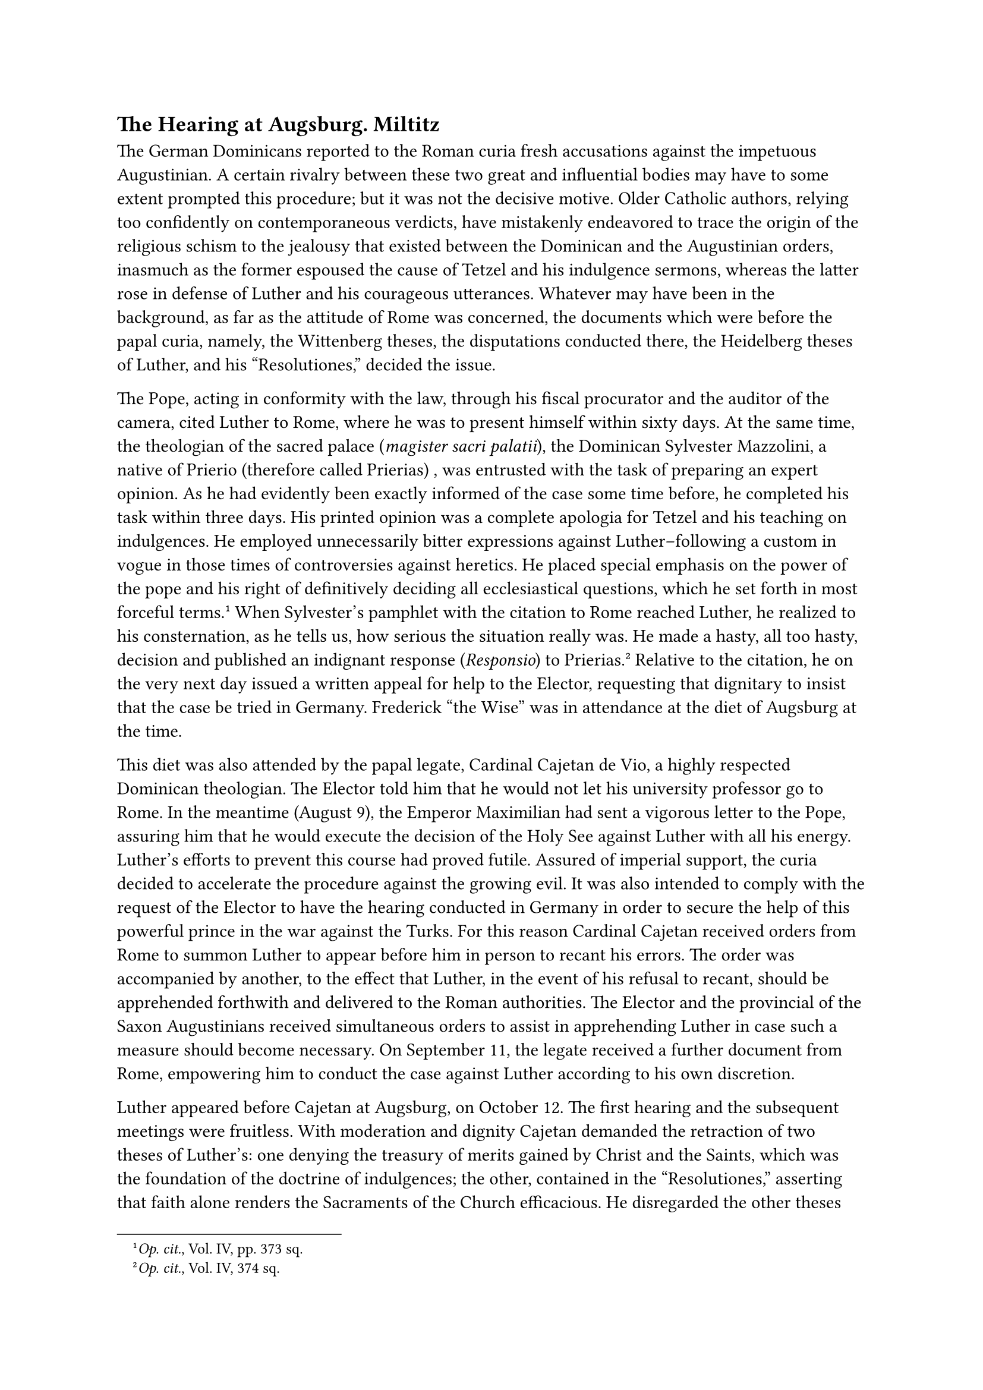 == The Hearing at Augsburg. Miltitz
<the-hearing-at-augsburg.-miltitz>
The German Dominicans reported to the Roman curia fresh accusations
against the impetuous Augustinian. A certain rivalry between these two
great and influential bodies may have to some extent prompted this
procedure; but it was not the decisive motive. Older Catholic authors,
relying too confidently on contemporaneous verdicts, have mistakenly
endeavored to trace the origin of the religious schism to the jealousy
that existed between the Dominican and the Augustinian orders, inasmuch
as the former espoused the cause of Tetzel and his indulgence sermons,
whereas the latter rose in defense of Luther and his courageous
utterances. Whatever may have been in the background, as far as the
attitude of Rome was concerned, the documents which were before the
papal curia, namely, the Wittenberg theses, the disputations conducted
there, the Heidelberg theses of Luther, and his "Resolutiones," decided
the issue.

The Pope, acting in conformity with the law, through his fiscal
procurator and the auditor of the camera, cited Luther to Rome, where he
was to present himself within sixty days. At the same time, the
theologian of the sacred palace (#emph[magister sacri palatii];), the
Dominican Sylvester Mazzolini, a native of Prierio (therefore called
Prierias) , was entrusted with the task of preparing an expert opinion.
As he had evidently been exactly informed of the case some time before,
he completed his task within three days. His printed opinion was a
complete apologia for Tetzel and his teaching on indulgences. He
employed unnecessarily bitter expressions against Luther–following a
custom in vogue in those times of controversies against heretics. He
placed special emphasis on the power of the pope and his right of
definitively deciding all ecclesiastical questions, which he set forth
in most forceful terms.#footnote[#emph[Op. cit.];, Vol. IV, pp. 373 sq.]
When Sylvester’s pamphlet with the citation to Rome reached Luther, he
realized to his consternation, as he tells us, how serious the situation
really was. He made a hasty, all too hasty, decision and published an
indignant response (#emph[Responsio];) to Prierias.#footnote[#emph[Op.
cit.];, Vol. IV, 374 sq.] Relative to the citation, he on the very next
day issued a written appeal for help to the Elector, requesting that
dignitary to insist that the case be tried in Germany. Frederick "the
Wise" was in attendance at the diet of Augsburg at the time.

This diet was also attended by the papal legate, Cardinal Cajetan de
Vio, a highly respected Dominican theologian. The Elector told him that
he would not let his university professor go to Rome. In the meantime
(August 9), the Emperor Maximilian had sent a vigorous letter to the
Pope, assuring him that he would execute the decision of the Holy See
against Luther with all his energy. Luther’s efforts to prevent this
course had proved futile. Assured of imperial support, the curia decided
to accelerate the procedure against the growing evil. It was also
intended to comply with the request of the Elector to have the hearing
conducted in Germany in order to secure the help of this powerful prince
in the war against the Turks. For this reason Cardinal Cajetan received
orders from Rome to summon Luther to appear before him in person to
recant his errors. The order was accompanied by another, to the effect
that Luther, in the event of his refusal to recant, should be
apprehended forthwith and delivered to the Roman authorities. The
Elector and the provincial of the Saxon Augustinians received
simultaneous orders to assist in apprehending Luther in case such a
measure should become necessary. On September 11, the legate received a
further document from Rome, empowering him to conduct the case against
Luther according to his own discretion.

Luther appeared before Cajetan at Augsburg, on October 12. The first
hearing and the subsequent meetings were fruitless. With moderation and
dignity Cajetan demanded the retraction of two theses of Luther’s: one
denying the treasury of merits gained by Christ and the Saints, which
was the foundation of the doctrine of indulgences; the other, contained
in the "Resolutiones," asserting that faith alone renders the Sacraments
of the Church efficacious. He disregarded the other theses because,
although false, they did not so patently offend against theological
truths. As to the treasury of merits, many theologians, among them
Cajetan himself, held that it had already been defined by Pope Clement
VI. In any event, like the independent efficacy of the Sacraments, it
constituted an important doctrine of theology.

Despite all his kindness and determined earnestness, Cardinal Cajetan’s
efforts proved futile. Luther manifested arrogance and offensive
obstinacy. Dismissed with the threat of excommunication, he announced to
the Cardinal that he would appeal from his tribunal "to the Pope, who
would be more correctly informed." To others he said that this was but a
preparation for an appeal to a general council, which was bound to
follow in case the Pope, "in the plenitude of his authority, or rather
tyranny," would reject his appellation. Luther did not tarry for a reply
from the hesitating Cardinal, but secretly fled from the city and
hastened back to Wittenberg.

The Cardinal had also made advances to the Elector, in order to
influence his attitude regarding the election of a German king in
conformity with the intentions of Rome. Frederick subsequently asserted
that he had obtained from Cajetan the promise that Luther would be
returned to Germany in any event. It is certain that the scholarly and
gentle prince of the Church was no match for the cunning diplomacy of
the Elector.

The formerly popular legend of Cajetan’s haughty treatment of Luther is
now admitted to be unhistorical even by Protestant writers. The Cardinal
is described as "humble, just, and self-sacrificing" and his conduct
towards Luther as dignified; he is admitted to have been "an earnest
and, in his judgment concerning the abuses prevalent at the curia, a
strict and free-spoken thinker."#footnote[Paul Kalkoff, #emph[Luther und
die Entscheidungsjahre];, pp. 57, 157; #smallcaps[Idem] in
#emph[Kirchengesch];. #emph[Forschungen, E. Brieger dargebracht];, 1912,
and in the #emph[Theol. Studien und Kritiken];, 1917, p. 246. Similarly
Hermelink in the #emph[Theol. Rundschau];, 1917, p. 141] Luther, on the
contrary, accuses him of being "most wofully ignorant" and of having
treated him like a lion.#footnote[#emph[Briefwechsel];, I, p. 282.]

The question which now tormented Luther was whether he would be safe at
Wittenberg. He thought of going to Paris, where the theological faculty
of the University was engaged in a quarrel with Rome. But his friend
Spalatin, a preacher at the court of the Elector Frederick, provided
protection through that ruler. Luther entered into a lively
correspondence with Spalatin, through whom he assured the prince that he
would gladly go into exile rather than embarrass him through the fury of
his enemies. In the interim, on November 28, he appeared before a notary
and two witnesses, and drew up a solemn appeal to a general council. In
the lengthy formula he declared his intention to do or say naught
against the Roman Church, the teacher and head of all the churches, nor
against the authority of the Pope–as long as the latter were well
advised (bene consultus). The affidavit was signed, as the subscription
of the notary attests, "in the chapel of Corpus Christi, situated in the
cemetery of the parish church." The little church was a pretty structure
erected in honor of "Christ’s holy body," such as adorned many a
churchyard in those days.

Luther’s appeal to an ecumenical council, like his former appeal, was
inadmissible and ineffective. According to canon law, an appeal to a
council was a penal offense. This provision was justified by the answer
to the question: Has any individual who wishes to create a schism within
the Church the right to convoke all the bishops of the world to a
council, prior to his submission?

On December 18, the Elector addressed a letter to Cardinal Cajetan, in
which he disclosed to the latter the line of action he had resolved upon
with reference to his protégé, and to which he always adhered. Luther’s
doctrine, he said, had not as yet been proven heretical; Luther was
prepared to appear before a university for a disputation and formal
examination; hence, nothing could be done to him at Wittenberg. But Rome
proceeded directly, though, out of regard for the Elector and his
participation in the great questions of ecclesiastical policy which were
then pending, it proceeded with notable slowness. At first an attempt
was made to influence Frederick by sending him the Golden Rose blessed
by the Pope. It was customary to send it annually to a prince as a mark
of distinction. The presentation was to have been made by the Roman
notary and titular chamberlain, Karl von Miltitz. The selection of this
Saxon nobleman was not a happy one. Miltitz undertook his commission
with great pomp, but in the end executed it in a very ineffective
manner. He was an incompetent man and a seeker of benefices.

In order to persuade Frederick to deliver up Luther, Miltitz, of his own
accord, adopted wrong methods. In the Dominican monastery at Leipsic he
overwhelmed Tetzel with unmerited and bitter reproaches, which are said
to have hastened his death. Luther consented to make a doubtful promise
to the importunate agent, who exceeded his commission, namely, to
observe silence if his opponents did the same. There could be no
question of a general silence on the Catholic side in view of the ever
increasing dangers that threatened the Church; and, on the other hand,
Luther was far from expecting his opponents to observe silence, or from
being silent himself. Under the influence of Miltitz, Luther at that
time published a curious work under the title of "#emph[Unterricht];"
(Instructions), etc., which contained both affirmations and negations,
in order to conciliate his opponents.

Miltitz sent boastful reports of the success of his efforts to the Roma
curia, and they were not entirely devoid of effect. The death of Emperor
Maximilian, on January 12, 1519, and the fact that Frederick of Saxony
had some prospects of becoming emperor, supplied Leo X with a reason for
new delays. Finally the Pope, in a friendly brief (#emph[Paterno
affectu];), issued March 29, 1519, summoned Luther to Rome to receive
personal instructions and abandon his erroneous doctrines. It cannot be
proved that the treatment accorded Luther was severe and ill-considered.
When the brief arrived, steps had already been taken by Luther for the
Leipsic disputation, which destroyed every hope of arriving at an
understanding. At Rome this measure occasioned the termination of the
trial which had already been too long drawn out. Luther’s pen was not
exclusively devoted to attacks. With impetuous activity he had in the
meanwhile composed a series of tracts which, beside those mentioned
above, were dedicated in part to a glorification of his cause, and in
part written to pastoral requirements. His popular religious writings
were intended to invest him with the indispensable reputation of a man
who was solicitous solely about the welfare of souls. This activity
gained for him a large following among religious-minded people. Among
other things he published, in that period of stress, a serviceable
explanation of the Our Father, a short instruction on confession, a
condensed explanation of the Decalogue, and an interpretation of Psalm
109 (Vulg. 110). Even before this he had entered the field of popular
literature with an exposition of the seven penitential Psalms, a sermon
on the Ten Commandments, and some other smaller writings.

His history of the Augsburg trial (#emph[Acfa Augustana];), on the other
hand, as well as his edition of the "Replica" of Sylvester Prierias
against his "Responses," were polemical. By publishing a reprint of the
"Replica" of the Master of the Sacred Palace, he intended to represent
Prierias as a man entirely devoid of importance and worthy of
disdain.#footnote[Grisar, #emph[Luther];, Vol. IV, p. 375.]
